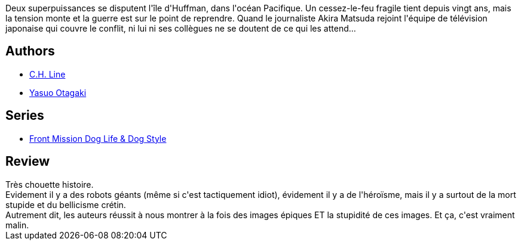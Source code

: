 :jbake-type: post
:jbake-status: published
:jbake-title: Front Mission Dog Life & Dog Style, tome 1
:jbake-tags:  guerre, mort, sexe,_année_2013,_mois_août,_note_4,rayon-bd,read
:jbake-date: 2013-08-31
:jbake-depth: ../../
:jbake-uri: goodreads/books/9782355923487.adoc
:jbake-bigImage: https://i.gr-assets.com/images/S/compressed.photo.goodreads.com/books/1337001031l/13648890._SX98_.jpg
:jbake-smallImage: https://i.gr-assets.com/images/S/compressed.photo.goodreads.com/books/1337001031l/13648890._SX50_.jpg
:jbake-source: https://www.goodreads.com/book/show/13648890
:jbake-style: goodreads goodreads-book

++++
<div class="book-description">
Deux superpuissances se disputent l'île d'Huffman, dans l'océan Pacifique. Un cessez-le-feu fragile tient depuis vingt ans, mais la tension monte et la guerre est sur le point de reprendre. Quand le journaliste Akira Matsuda rejoint l'équipe de télévision japonaise qui couvre le conflit, ni lui ni ses collègues ne se doutent de ce qui les attend...
</div>
++++


## Authors
* link:../authors/5835654.html[C.H. Line]
* link:../authors/1156446.html[Yasuo Otagaki]

## Series
* link:../series/Front_Mission_Dog_Life_&_Dog_Style.html[Front Mission Dog Life & Dog Style]

## Review

++++
Très chouette histoire.<br/>Evidement il y a des robots géants (même si c'est tactiquement idiot), évidement il y a de l'héroïsme, mais il y a surtout de la mort stupide et du bellicisme crétin.<br/>Autrement dit, les auteurs réussit à nous montrer à la fois des images épiques ET la stupidité de ces images. Et ça, c'est vraiment malin.
++++
